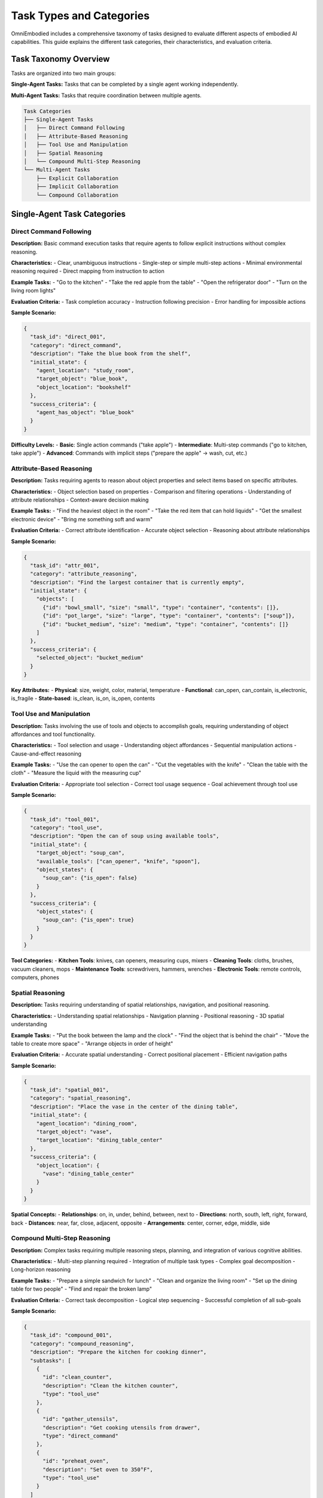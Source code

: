 Task Types and Categories
==========================

OmniEmbodied includes a comprehensive taxonomy of tasks designed to evaluate different aspects of embodied AI capabilities. This guide explains the different task categories, their characteristics, and evaluation criteria.

Task Taxonomy Overview
-----------------------

Tasks are organized into two main groups:

**Single-Agent Tasks:**
Tasks that can be completed by a single agent working independently.

**Multi-Agent Tasks:**
Tasks that require coordination between multiple agents.

.. code-block:: text

   Task Categories
   ├── Single-Agent Tasks
   │   ├── Direct Command Following
   │   ├── Attribute-Based Reasoning
   │   ├── Tool Use and Manipulation
   │   ├── Spatial Reasoning
   │   └── Compound Multi-Step Reasoning
   └── Multi-Agent Tasks
       ├── Explicit Collaboration
       ├── Implicit Collaboration
       └── Compound Collaboration

Single-Agent Task Categories
----------------------------

Direct Command Following
^^^^^^^^^^^^^^^^^^^^^^^^^

**Description:**
Basic command execution tasks that require agents to follow explicit instructions without complex reasoning.

**Characteristics:**
- Clear, unambiguous instructions
- Single-step or simple multi-step actions
- Minimal environmental reasoning required
- Direct mapping from instruction to action

**Example Tasks:**
- "Go to the kitchen"
- "Take the red apple from the table"
- "Open the refrigerator door"
- "Turn on the living room lights"

**Evaluation Criteria:**
- Task completion accuracy
- Instruction following precision
- Error handling for impossible actions

**Sample Scenario:**

.. code-block:: json

   {
     "task_id": "direct_001",
     "category": "direct_command",
     "description": "Take the blue book from the shelf",
     "initial_state": {
       "agent_location": "study_room",
       "target_object": "blue_book",
       "object_location": "bookshelf"
     },
     "success_criteria": {
       "agent_has_object": "blue_book"
     }
   }

**Difficulty Levels:**
- **Basic**: Single action commands ("take apple")
- **Intermediate**: Multi-step commands ("go to kitchen, take apple")
- **Advanced**: Commands with implicit steps ("prepare the apple" → wash, cut, etc.)

Attribute-Based Reasoning
^^^^^^^^^^^^^^^^^^^^^^^^^^

**Description:**
Tasks requiring agents to reason about object properties and select items based on specific attributes.

**Characteristics:**
- Object selection based on properties
- Comparison and filtering operations
- Understanding of attribute relationships
- Context-aware decision making

**Example Tasks:**
- "Find the heaviest object in the room"
- "Take the red item that can hold liquids"
- "Get the smallest electronic device"
- "Bring me something soft and warm"

**Evaluation Criteria:**
- Correct attribute identification
- Accurate object selection
- Reasoning about attribute relationships

**Sample Scenario:**

.. code-block:: json

   {
     "task_id": "attr_001",
     "category": "attribute_reasoning",
     "description": "Find the largest container that is currently empty",
     "initial_state": {
       "objects": [
         {"id": "bowl_small", "size": "small", "type": "container", "contents": []},
         {"id": "pot_large", "size": "large", "type": "container", "contents": ["soup"]},
         {"id": "bucket_medium", "size": "medium", "type": "container", "contents": []}
       ]
     },
     "success_criteria": {
       "selected_object": "bucket_medium"
     }
   }

**Key Attributes:**
- **Physical**: size, weight, color, material, temperature
- **Functional**: can_open, can_contain, is_electronic, is_fragile
- **State-based**: is_clean, is_on, is_open, contents

Tool Use and Manipulation
^^^^^^^^^^^^^^^^^^^^^^^^^^

**Description:**
Tasks involving the use of tools and objects to accomplish goals, requiring understanding of object affordances and tool functionality.

**Characteristics:**
- Tool selection and usage
- Understanding object affordances
- Sequential manipulation actions
- Cause-and-effect reasoning

**Example Tasks:**
- "Use the can opener to open the can"
- "Cut the vegetables with the knife"
- "Clean the table with the cloth"
- "Measure the liquid with the measuring cup"

**Evaluation Criteria:**
- Appropriate tool selection
- Correct tool usage sequence
- Goal achievement through tool use

**Sample Scenario:**

.. code-block:: json

   {
     "task_id": "tool_001",
     "category": "tool_use",
     "description": "Open the can of soup using available tools",
     "initial_state": {
       "target_object": "soup_can",
       "available_tools": ["can_opener", "knife", "spoon"],
       "object_states": {
         "soup_can": {"is_open": false}
       }
     },
     "success_criteria": {
       "object_states": {
         "soup_can": {"is_open": true}
       }
     }
   }

**Tool Categories:**
- **Kitchen Tools**: knives, can openers, measuring cups, mixers
- **Cleaning Tools**: cloths, brushes, vacuum cleaners, mops
- **Maintenance Tools**: screwdrivers, hammers, wrenches
- **Electronic Tools**: remote controls, computers, phones

Spatial Reasoning
^^^^^^^^^^^^^^^^^

**Description:**
Tasks requiring understanding of spatial relationships, navigation, and positional reasoning.

**Characteristics:**
- Understanding spatial relationships
- Navigation planning
- Positional reasoning
- 3D spatial understanding

**Example Tasks:**
- "Put the book between the lamp and the clock"
- "Find the object that is behind the chair"
- "Move the table to create more space"
- "Arrange objects in order of height"

**Evaluation Criteria:**
- Accurate spatial understanding
- Correct positional placement
- Efficient navigation paths

**Sample Scenario:**

.. code-block:: json

   {
     "task_id": "spatial_001",
     "category": "spatial_reasoning",
     "description": "Place the vase in the center of the dining table",
     "initial_state": {
       "agent_location": "dining_room",
       "target_object": "vase",
       "target_location": "dining_table_center"
     },
     "success_criteria": {
       "object_location": {
         "vase": "dining_table_center"
       }
     }
   }

**Spatial Concepts:**
- **Relationships**: on, in, under, behind, between, next to
- **Directions**: north, south, left, right, forward, back
- **Distances**: near, far, close, adjacent, opposite
- **Arrangements**: center, corner, edge, middle, side

Compound Multi-Step Reasoning
^^^^^^^^^^^^^^^^^^^^^^^^^^^^^

**Description:**
Complex tasks requiring multiple reasoning steps, planning, and integration of various cognitive abilities.

**Characteristics:**
- Multi-step planning required
- Integration of multiple task types
- Complex goal decomposition
- Long-horizon reasoning

**Example Tasks:**
- "Prepare a simple sandwich for lunch"
- "Clean and organize the living room"
- "Set up the dining table for two people"
- "Find and repair the broken lamp"

**Evaluation Criteria:**
- Correct task decomposition
- Logical step sequencing
- Successful completion of all sub-goals

**Sample Scenario:**

.. code-block:: json

   {
     "task_id": "compound_001",
     "category": "compound_reasoning",
     "description": "Prepare the kitchen for cooking dinner",
     "subtasks": [
       {
         "id": "clean_counter",
         "description": "Clean the kitchen counter",
         "type": "tool_use"
       },
       {
         "id": "gather_utensils",
         "description": "Get cooking utensils from drawer",
         "type": "direct_command"
       },
       {
         "id": "preheat_oven",
         "description": "Set oven to 350°F",
         "type": "tool_use"
       }
     ]
   }

Multi-Agent Task Categories
---------------------------

Explicit Collaboration
^^^^^^^^^^^^^^^^^^^^^^^

**Description:**
Tasks requiring direct communication and coordination between agents with clearly defined roles.

**Characteristics:**
- Direct inter-agent communication
- Clearly defined roles and responsibilities
- Coordinated action sequences
- Shared goal achievement

**Example Tasks:**
- "Agent A: Get ingredients. Agent B: Prepare cooking area"
- "One agent holds the ladder while the other climbs"
- "Coordinate to move the heavy table together"
- "Take turns using the shared tool"

**Evaluation Criteria:**
- Successful role coordination
- Effective communication
- Synchronized actions
- Shared goal achievement

**Sample Scenario:**

.. code-block:: json

   {
     "task_id": "collab_001",
     "category": "explicit_collaboration",
     "description": "Move the heavy sofa from living room to bedroom",
     "agents": {
       "agent_1": {"role": "lifter_front", "initial_location": "living_room"},
       "agent_2": {"role": "lifter_back", "initial_location": "living_room"}
     },
     "coordination_required": {
       "synchronized_lifting": true,
       "coordinated_movement": true
     }
   }

Implicit Collaboration
^^^^^^^^^^^^^^^^^^^^^^^

**Description:**
Tasks where agents must infer collaboration needs and coordinate without explicit communication.

**Characteristics:**
- Implicit coordination cues
- Shared situational awareness
- Emergent cooperation patterns
- Inference-based collaboration

**Example Tasks:**
- "Both agents clean different rooms simultaneously"
- "Prepare different parts of the same meal"
- "Search different areas for the same lost item"
- "Organize items while avoiding interference"

**Evaluation Criteria:**
- Effective implicit coordination
- Minimal interference between agents
- Complementary actions
- Efficient task distribution

**Sample Scenario:**

.. code-block:: json

   {
     "task_id": "implicit_001",
     "category": "implicit_collaboration",
     "description": "Clean the entire house efficiently",
     "global_goal": "all_rooms_clean",
     "coordination_style": "implicit",
     "success_criteria": {
       "all_rooms_clean": true,
       "minimal_redundancy": true,
       "efficient_coverage": true
     }
   }

Compound Collaboration
^^^^^^^^^^^^^^^^^^^^^^

**Description:**
Complex multi-agent tasks combining explicit and implicit coordination with sophisticated planning.

**Characteristics:**
- Mixed coordination modes
- Complex multi-step planning
- Dynamic role assignment
- Adaptive collaboration strategies

**Example Tasks:**
- "Plan and execute a dinner party for guests"
- "Reorganize the entire living space"
- "Collaborate to complete a complex assembly task"
- "Coordinate emergency response procedures"

**Sample Scenario:**

.. code-block:: json

   {
     "task_id": "compound_collab_001",
     "category": "compound_collaboration",
     "description": "Prepare and serve a three-course meal",
     "phases": [
       {"phase": "planning", "type": "explicit_coordination"},
       {"phase": "preparation", "type": "implicit_collaboration"},
       {"phase": "execution", "type": "explicit_coordination"}
     ]
   }

Task Configuration and Filtering
---------------------------------

Task Selection
^^^^^^^^^^^^^^

You can filter tasks by category in your configuration:

.. code-block:: yaml

   scenario_selection:
     task_filter:
       categories:
         - "direct_command"
         - "attribute_reasoning"
         - "tool_use"
       
       # Additional filters
       agent_count: "single"  # single, multi, all
       difficulty: "medium"   # basic, medium, advanced
       max_steps: 20         # Maximum steps allowed

Task Difficulty Levels
^^^^^^^^^^^^^^^^^^^^^^

Each task category has multiple difficulty levels:

**Basic Level:**
- Simple, single-step tasks
- Clear success criteria
- Minimal environmental complexity

**Intermediate Level:**
- Multi-step tasks
- Some environmental reasoning required
- Multiple possible solution paths

**Advanced Level:**
- Complex, long-horizon tasks
- Significant planning required
- Multiple interconnected sub-goals

Evaluation Metrics
------------------

Success Metrics
^^^^^^^^^^^^^^^^

**Binary Success:** Task completed successfully (True/False)

**Partial Success:** Progress towards completion (0.0 - 1.0)

**Efficiency Metrics:**
- Steps taken vs. optimal path
- Time to completion
- Resource utilization

**Quality Metrics:**
- Action appropriateness
- Error recovery capability
- Solution elegance

Error Analysis
^^^^^^^^^^^^^^

**Error Categories:**
- **Planning Errors**: Incorrect task decomposition
- **Execution Errors**: Failed action attempts
- **Reasoning Errors**: Incorrect object/attribute identification
- **Coordination Errors**: Failed multi-agent communication

**Error Recovery:**
- Agent's ability to recognize failures
- Adaptive replanning capabilities
- Learning from mistakes

Benchmarking and Comparison
---------------------------

Standard Evaluation Protocol
^^^^^^^^^^^^^^^^^^^^^^^^^^^^^

1. **Scenario Selection**: Representative sample from each category
2. **Multiple Runs**: Average over multiple trials for statistical significance
3. **Consistent Configuration**: Same parameters across different agents
4. **Detailed Logging**: Complete action traces for analysis

**Reporting Format:**

.. code-block:: text

   Task Category Performance Report
   ================================
   Direct Command:           92.3% (185/200)
   Attribute Reasoning:      78.5% (157/200)
   Tool Use:                 71.2% (142/200)
   Spatial Reasoning:        83.7% (167/200)
   Compound Reasoning:       62.1% (124/200)
   
   Overall Single-Agent:     77.6% (775/1000)
   
   Multi-Agent Performance:
   Explicit Collaboration:  65.3% (131/200)
   Implicit Collaboration:  58.7% (117/200)
   Compound Collaboration:   42.1% (84/200)
   
   Overall Multi-Agent:      55.4% (332/600)

Creating Custom Task Types
---------------------------

Task Definition Format
^^^^^^^^^^^^^^^^^^^^^^^

.. code-block:: json

   {
     "task_id": "custom_001",
     "category": "custom_category",
     "description": "Human-readable task description",
     "initial_state": {
       "agent_locations": {},
       "object_states": {},
       "environment_conditions": {}
     },
     "success_criteria": {
       "primary_goals": [],
       "secondary_goals": [],
       "failure_conditions": []
     },
     "metadata": {
       "difficulty": "medium",
       "estimated_steps": 15,
       "required_skills": ["reasoning", "manipulation"]
     }
   }

Custom Evaluation Criteria
^^^^^^^^^^^^^^^^^^^^^^^^^^^

You can define custom success criteria:

.. code-block:: python

   def custom_task_verifier(task_definition, final_state):
       """Custom verification logic for specific task types."""
       success_conditions = task_definition['success_criteria']
       
       # Implement custom logic here
       primary_complete = check_primary_goals(success_conditions, final_state)
       secondary_complete = check_secondary_goals(success_conditions, final_state)
       
       return {
           'success': primary_complete,
           'partial_success': calculate_partial_completion(final_state),
           'quality_score': evaluate_solution_quality(final_state)
       }

Best Practices
--------------

For Researchers
^^^^^^^^^^^^^^^^

**Task Selection:**
- Choose diverse tasks that cover your research interests
- Include both basic and advanced difficulty levels
- Ensure statistical significance with adequate sample sizes

**Evaluation Protocol:**
- Use consistent evaluation procedures
- Report both aggregate and per-category results
- Include error analysis and failure modes

**Reproducibility:**
- Document exact configurations used
- Share custom task definitions
- Provide complete experimental details

For Developers
^^^^^^^^^^^^^^^

**Agent Design:**
- Test on diverse task categories to identify limitations
- Implement robust error handling for action failures
- Consider task-specific optimization strategies

**Performance Optimization:**
- Profile performance on computationally intensive tasks
- Optimize for common task patterns
- Balance speed vs. accuracy trade-offs

Next Steps
----------

To learn more about using tasks in OmniEmbodied:

- :doc:`../examples/task_filtering_examples` - Filtering and selecting tasks
- :doc:`evaluation_framework` - Setting up evaluations
- :doc:`../api/framework` - API reference for task handling
- :doc:`../developer/extending` - Creating custom task types

For practical examples:
- :doc:`../examples/evaluation_workflows` - Complete evaluation examples
- Browse the ``data/`` directory for example task definitions
- See ``config/`` directory for task filtering configurations 
